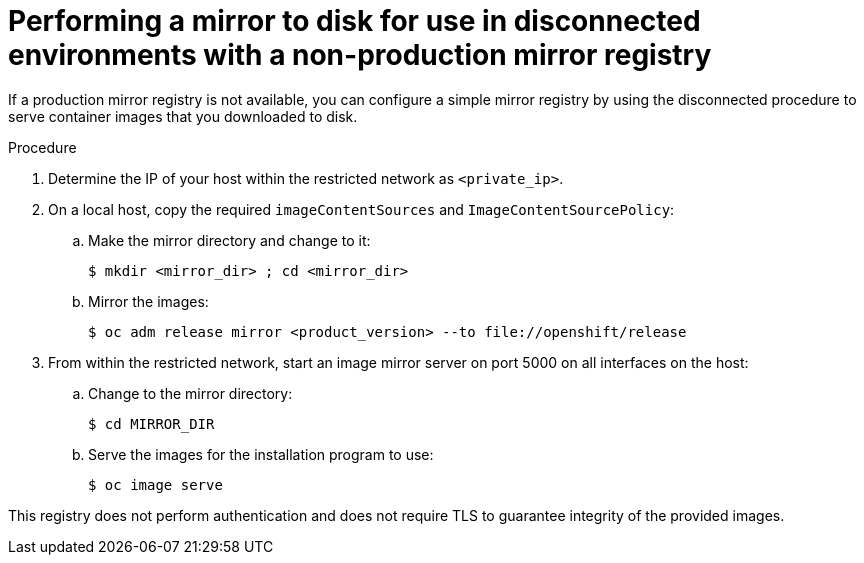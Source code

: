 // Module included in the following assemblies:
//
// * installing/installing_restricted_networks/installing-restricted-networks-preparations.adoc

[id="installation-performing-disconnected-mirror-without-registry"]
= Performing a mirror to disk for use in disconnected environments with a non-production mirror registry

If a production mirror registry is not available, you can configure a simple mirror registry by using the disconnected procedure to serve container images that you downloaded to disk.

.Procedure

. Determine the IP of your host within the restricted network as `<private_ip>`.

. On a local host, copy the required `imageContentSources` and `ImageContentSourcePolicy`:
.. Make the mirror directory and change to it:
+
----
$ mkdir <mirror_dir> ; cd <mirror_dir>
----

.. Mirror the images:
+
----
$ oc adm release mirror <product_version> --to file://openshift/release
----

. From within the restricted network, start an image mirror server on port 5000 on all interfaces on the host:
.. Change to the mirror directory:
+
----
$ cd MIRROR_DIR
----

.. Serve the images for the installation program to use:
+
----
$ oc image serve
----

This registry does not perform authentication and does not require TLS to guarantee integrity of the provided images.
